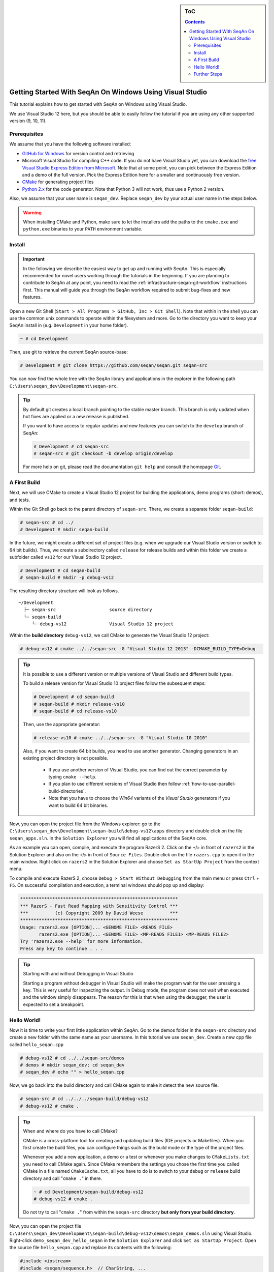 .. sidebar:: ToC

   .. contents::


.. _tutorial-getting-started-windows-visual-studio:

Getting Started With SeqAn On Windows Using Visual Studio
---------------------------------------------------------

This tutorial explains how to get started with SeqAn on Windows using Visual Studio.

We use Visual Studio 12 here, but you should be able to easily follow the tutorial if you are using any other supported version (9, 10, 11).

Prerequisites
~~~~~~~~~~~~~

We assume that you have the following software installed:

* `GitHub for Windows <https://windows.github.com>`_ for version control and retrieving
* Microsoft Visual Studio for compiling C++ code.
  If you do not have Visual Studio yet, you can download the `free Visual Studio Express Edition from Microsoft <http://www.microsoft.com/express/>`_.
  Note that at some point, you can pick between the Express Edition and a demo of the full version.
  Pick the Express Edition here for a smaller and continuously free version.
* `CMake <http://www.cmake.org/cmake/resources/software.html>`_ for generating project files
* `Python 2.x <http://python.org/download/>`_ for the code generator.
  Note that Python 3 will not work, thus use a Python 2 version.

Also, we assume that your user name is ``seqan_dev``.
Replace ``seqan_dev`` by your actual user name in the steps below.

.. warning::

    When installing CMake and Python, make sure to let the installers add the paths to the ``cmake.exe`` and ``python.exe`` binaries to your ``PATH`` environment variable.

Install
~~~~~~~

.. important::
	
	In the following we describe the easiest way to get up and running with SeqAn.
	This is especially recommended for novel users working through the tutorials in the beginning.
	If you are planning to contribute to SeqAn at any point, you need to read the :ref:`infrastructure-seqan-git-workflow` instructions first. 
	This manual will guide you through the SeqAn workflow required to submit bug-fixes and new features.

Open a new Git Shell (``Start > All Programs > GitHub, Inc > Git Shell``).
Note that within in the shell you can use the common unix commands to operate within the filesystem and more.
Go to the directory you want to keep your SeqAn install in (e.g. ``Development`` in your home folder).

.. code-block:: console

    ~ # cd Development

Then, use git to retrieve the current SeqAn source-base:

.. code-block:: console

    # Development # git clone https://github.com/seqan/seqan.git seqan-src

You can now find the whole tree with the SeqAn library and applications in the explorer in the following path ``C:\Users\seqan_dev\Development\seqan-src``.

.. tip::

    By default git creates a local branch pointing to the stable master branch.
    This branch is only updated when hot fixes are applied or a new release is published.
    
    If you want to have access to regular updates and new features you can switch to the ``develop`` branch of SeqAn:
    
    .. code-block:: console

		# Development # cd seqan-src
		# seqan-src # git checkout -b develop origin/develop
	
    For more help on git, please read the documentation ``git help`` and consult the homepage `Git`__.

.. __: http://git-scm.com/

A First Build
~~~~~~~~~~~~~

Next, we will use CMake to create a Visual Studio 12 project for building the applications, demo programs (short: demos), and tests.

Within the Git Shell go back to the parent directory of ``seqan-src``.
There, we create a separate folder ``seqan-build``:

.. code-block:: console

    # seqan-src # cd ../
    # Development # mkdir seqan-build

In the future, we might create a different set of project files (e.g. when we upgrade our Visual Studio version or switch to 64 bit builds).
Thus, we create a subdirectory called ``release`` for release builds and within this folder we create a subfolder called ``vs12`` for our Visual Studio 12 project.

.. code-block:: console

    # Development # cd seqan-build
    # seqan-build # mkdir -p debug-vs12

The resulting directory structure will look as follows.

::

       ~/Development
         ├─ seqan-src                    source directory
         └─ seqan-build
            └─ debug-vs12                Visual Studio 12 project

Within the **build directory** ``debug-vs12``, we call CMake to generate the Visual Studio 12 project:

.. code-block:: console

    # debug-vs12 # cmake ../../seqan-src -G "Visual Studio 12 2013" -DCMAKE_BUILD_TYPE=Debug

.. tip::

   It is possible to use a different version or multiple versions of Visual Studio and different build types.

   To build a release version for Visual Studio 10 project files follow the subsequent steps:
   
   .. code-block:: console
       
       # Development # cd seqan-build
       # seqan-build # mkdir release-vs10
       # seqan-build # cd release-vs10
       
   Then, use the appropriate generator:

   .. code-block:: console

      # release-vs10 # cmake ../../seqan-src -G "Visual Studio 10 2010"

   Also, if you want to create 64 bit builds, you need to use another generator.
   Changing generators in an existing project directory is not possible.

    * If you use another version of Visual Studio, you can find out the correct parameter by typing ``cmake --help``.
    * If you plan to use different versions of Visual Studio then follow :ref:`how-to-use-parallel-build-directories`.
    *  Note that you have to choose the `Win64` variants of the `Visual Studio` generators if you want to build 64 bit binaries.

Now, you can open the project file from the Windows explorer: go to the ``C:\Users\seqan_dev\Development\seqan-build\debug-vs12\apps`` directory and double click on the file ``seqan_apps.sln``.
In the ``Solution Explorer`` you will find all applications of the SeqAn core.

.. image:: vs-solution-explorer.png

As an example you can open, compile, and execute the program RazerS 2.  
Click on the ``+``/``▷`` in front of ``razers2`` in the Solution Explorer and also on the ``+``/``▷`` in front of ``Source Files``.
Double click on the file ``razers.cpp`` to open it in the main window.
Right click on ``razers2`` in the Solution Explorer and choose ``Set as StartUp Project`` from the context menu.

.. image:: vs-startup-project.png

To compile and execute RazerS 2, choose ``Debug > Start Without Debugging`` from the main menu or press ``Ctrl`` + ``F5``.
On successful compilation and execution, a terminal windows should pop up and display:

.. code-block:: console

    ***********************************************************
    *** RazerS - Fast Read Mapping with Sensitivity Control ***
    ***          (c) Copyright 2009 by David Weese          ***
    ***********************************************************
    Usage: razers2.exe [OPTION]... <GENOME FILE> <READS FILE>
           razers2.exe [OPTION]... <GENOME FILE> <MP-READS FILE1> <MP-READS FILE2>
    Try 'razers2.exe --help' for more information.
    Press any key to continue . . .

.. tip ::

    Starting with and without Debugging in Visual Studio

    Starting a program without debugger in Visual Studio will make the program wait for the user pressing a key.
    This is very useful for inspecting the output.
    In Debug mode, the program does not wait when executed and the window simply disappears.
    The reason for this is that when using the debugger, the user is expected to set a breakpoint.

Hello World!
~~~~~~~~~~~~

Now it is time to write your first little application within SeqAn.
Go to the demos folder in the ``seqan-src`` directory and create a new folder with the same name as your username.
In this tutorial we use ``seqan_dev``.
Create a new cpp file called ``hello_seqan.cpp``

.. code-block:: console
	
    # debug-vs12 # cd ../../seqan-src/demos
    # demos # mkdir seqan_dev; cd seqan_dev
    # seqan_dev # echo "" > hello_seqan.cpp

Now, we go back into the build directory and call CMake again to make it detect the new source file.

.. code-block:: console

    # seqan-src # cd ../../../seqan-build/debug-vs12
    # debug-vs12 # cmake .

.. tip::

    When and where do you have to call CMake?

    CMake is a cross-platform tool for creating and updating build files (IDE projects or Makefiles).
    When you first create the build files, you can configure things such as the build mode or the type of the project files.

    Whenever you add a new application, a demo or a test or whenever you make changes to ``CMakeLists.txt`` you need to call CMake again.
    Since CMake remembers the settings you chose the first time you called CMake in a file named ``CMakeCache.txt``, all you have to do is to switch to your ``debug`` or ``release`` build directory and call "``cmake .``" in there.

    .. code-block:: console

       ~ # cd Development/seqan-build/debug-vs12
       # debug-vs12 # cmake .

    Do not try to call "``cmake .``" from within the ``seqan-src`` directory **but only from your build directory**.

Now, you can open the project file ``C:\Users\seqan_dev\Development\seqan-build\debug-vs12\demos\seqan_demos.sln`` using Visual Studio.
Right-click ``demo_seqan_dev_hello_seqan`` in the ``Solution Explorer`` and click ``Set as StartUp Project``.
Open the source file ``hello_seqan.cpp`` and replace its contents with the following:

.. code-block:: cpp

    #include <iostream>
    #include <seqan/sequence.h>  // CharString, ...
    #include <seqan/stream.h>    // to stream a CharString into cout

    int main(int, char const **)
    {
        std::cout << "Hello World!" << std::endl;
        seqan::CharString mySeqAnString = "Hello SeqAn!";
        std::cout << mySeqAnString << std::endl;
        return 1;
    }


Now, start the program without debugging using ``Debug > Start Without Debugging``.
Visual Studio will now compile your program and execute it. 
A command line window will pop up and should display the following.

.. code-block:: console

    Hello World!
    Hello SeqAn!
    Press any key to continue . . .

Congratulations, you have successfully created your first application within the SeqAn build system using Visual studio.

Further Steps
~~~~~~~~~~~~~

As a next step, we suggest the following:

* :ref:`Continue with the Tutorials <tutorial>`
* If you have not done so, install optional dependencies of SeqAn.
  To read and write compressed files, follow :ref:`how-to-install-contribs-on-windows`.
* For the tutorial, using the SeqAn build system is great!
  If you later want to use SeqAn as a library, have a look at :ref:`build-manual-integration-with-your-own-build-system`.
* If you plan to contribute to SeqAn, please read the following document: :ref:`infrastructure-seqan-git-workflow`.